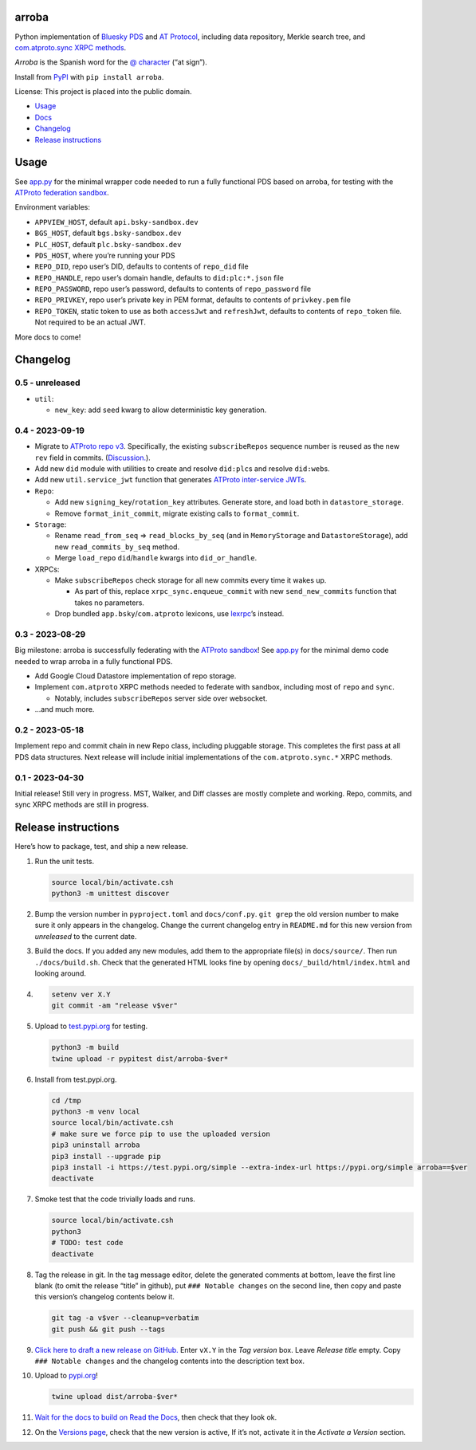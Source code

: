 arroba
------

Python implementation of `Bluesky <https://blueskyweb.xyz/>`__
`PDS <https://atproto.com/guides/data-repos>`__ and `AT
Protocol <https://atproto.com/specs/atp>`__, including data repository,
Merkle search tree, and `com.atproto.sync XRPC
methods <https://atproto.com/lexicons/com-atproto-sync>`__.

*Arroba* is the Spanish word for the `@
character <https://en.wikipedia.org/wiki/At_sign>`__ (“at sign”).

Install from `PyPI <https://pypi.org/project/arroba/>`__ with
``pip install arroba``.

License: This project is placed into the public domain.

-  `Usage <#usage>`__
-  `Docs <https://arroba.readthedocs.io/>`__
-  `Changelog <#changelog>`__
-  `Release instructions <#release-instructions>`__

Usage
-----

See `app.py <https://github.com/snarfed/arroba/blob/main/app.py>`__
for the minimal wrapper code needed to run a fully functional PDS based
on arroba, for testing with the `ATProto federation
sandbox <https://atproto.com/blog/federation-developer-sandbox>`__.

Environment variables:

-  ``APPVIEW_HOST``, default ``api.bsky-sandbox.dev``
-  ``BGS_HOST``, default ``bgs.bsky-sandbox.dev``
-  ``PLC_HOST``, default ``plc.bsky-sandbox.dev``
-  ``PDS_HOST``, where you’re running your PDS
-  ``REPO_DID``, repo user’s DID, defaults to contents of ``repo_did``
   file
-  ``REPO_HANDLE``, repo user’s domain handle, defaults to
   ``did:plc:*.json`` file
-  ``REPO_PASSWORD``, repo user’s password, defaults to contents of
   ``repo_password`` file
-  ``REPO_PRIVKEY``, repo user’s private key in PEM format, defaults to
   contents of ``privkey.pem`` file
-  ``REPO_TOKEN``, static token to use as both ``accessJwt`` and
   ``refreshJwt``, defaults to contents of ``repo_token`` file. Not
   required to be an actual JWT.

More docs to come!

Changelog
---------

0.5 - unreleased
~~~~~~~~~~~~~~~~

-  ``util``:

   -  ``new_key``: add ``seed`` kwarg to allow deterministic key
      generation.

0.4 - 2023-09-19
~~~~~~~~~~~~~~~~

-  Migrate to `ATProto repo
   v3 <https://atproto.com/blog/repo-sync-update>`__. Specifically, the
   existing ``subscribeRepos`` sequence number is reused as the new
   ``rev`` field in commits.
   (`Discussion. <https://github.com/bluesky-social/atproto/discussions/1607>`__).
-  Add new ``did`` module with utilities to create and resolve
   ``did:plc``\ s and resolve ``did:web``\ s.
-  Add new ``util.service_jwt`` function that generates `ATProto
   inter-service
   JWTs <https://atproto.com/specs/xrpc#inter-service-authentication-temporary-specification>`__.
-  ``Repo``:

   -  Add new ``signing_key``/``rotation_key`` attributes. Generate
      store, and load both in ``datastore_storage``.
   -  Remove ``format_init_commit``, migrate existing calls to
      ``format_commit``.

-  ``Storage``:

   -  Rename ``read_from_seq`` => ``read_blocks_by_seq`` (and in
      ``MemoryStorage`` and ``DatastoreStorage``), add new
      ``read_commits_by_seq`` method.
   -  Merge ``load_repo`` ``did``/``handle`` kwargs into
      ``did_or_handle``.

-  XRPCs:

   -  Make ``subscribeRepos`` check storage for all new commits every
      time it wakes up.

      -  As part of this, replace ``xrpc_sync.enqueue_commit`` with new
         ``send_new_commits`` function that takes no parameters.

   -  Drop bundled ``app.bsky``/``com.atproto`` lexicons, use
      `lexrpc <https://lexrpc.readthedocs.io/>`__\ ’s instead.

.. _section-1:

0.3 - 2023-08-29
~~~~~~~~~~~~~~~~

Big milestone: arroba is successfully federating with the `ATProto
sandbox <https://atproto.com/blog/federation-developer-sandbox>`__! See
`app.py <https://github.com/snarfed/arroba/blob/main/app.py>`__ for the
minimal demo code needed to wrap arroba in a fully functional PDS.

-  Add Google Cloud Datastore implementation of repo storage.
-  Implement ``com.atproto`` XRPC methods needed to federate with
   sandbox, including most of ``repo`` and ``sync``.

   -  Notably, includes ``subscribeRepos`` server side over websocket.

-  …and much more.

.. _section-2:

0.2 - 2023-05-18
~~~~~~~~~~~~~~~~

Implement repo and commit chain in new Repo class, including pluggable
storage. This completes the first pass at all PDS data structures. Next
release will include initial implementations of the
``com.atproto.sync.*`` XRPC methods.

.. _section-3:

0.1 - 2023-04-30
~~~~~~~~~~~~~~~~

Initial release! Still very in progress. MST, Walker, and Diff classes
are mostly complete and working. Repo, commits, and sync XRPC methods
are still in progress.

Release instructions
--------------------

Here’s how to package, test, and ship a new release.

1.  Run the unit tests.

    .. code:: sh

       source local/bin/activate.csh
       python3 -m unittest discover

2.  Bump the version number in ``pyproject.toml`` and ``docs/conf.py``.
    ``git grep`` the old version number to make sure it only appears in
    the changelog. Change the current changelog entry in ``README.md``
    for this new version from *unreleased* to the current date.

3.  Build the docs. If you added any new modules, add them to the
    appropriate file(s) in ``docs/source/``. Then run
    ``./docs/build.sh``. Check that the generated HTML looks fine by
    opening ``docs/_build/html/index.html`` and looking around.

4.  .. code:: sh

          setenv ver X.Y
          git commit -am "release v$ver"

5.  Upload to `test.pypi.org <https://test.pypi.org/>`__ for testing.

    .. code:: sh

       python3 -m build
       twine upload -r pypitest dist/arroba-$ver*

6.  Install from test.pypi.org.

    .. code:: sh

       cd /tmp
       python3 -m venv local
       source local/bin/activate.csh
       # make sure we force pip to use the uploaded version
       pip3 uninstall arroba
       pip3 install --upgrade pip
       pip3 install -i https://test.pypi.org/simple --extra-index-url https://pypi.org/simple arroba==$ver
       deactivate

7.  Smoke test that the code trivially loads and runs.

    .. code:: sh

       source local/bin/activate.csh
       python3
       # TODO: test code
       deactivate

8.  Tag the release in git. In the tag message editor, delete the
    generated comments at bottom, leave the first line blank (to omit
    the release “title” in github), put ``### Notable changes`` on the
    second line, then copy and paste this version’s changelog contents
    below it.

    .. code:: sh

       git tag -a v$ver --cleanup=verbatim
       git push && git push --tags

9.  `Click here to draft a new release on
    GitHub. <https://github.com/snarfed/arroba/releases/new>`__ Enter
    ``vX.Y`` in the *Tag version* box. Leave *Release title* empty. Copy
    ``### Notable changes`` and the changelog contents into the
    description text box.

10. Upload to `pypi.org <https://pypi.org/>`__!

    .. code:: sh

       twine upload dist/arroba-$ver*

11. `Wait for the docs to build on Read the
    Docs <https://readthedocs.org/projects/arroba/builds/>`__, then
    check that they look ok.

12. On the `Versions
    page <https://readthedocs.org/projects/arroba/versions/>`__, check
    that the new version is active, If it’s not, activate it in the
    *Activate a Version* section.
